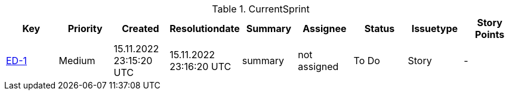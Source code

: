 .CurrentSprint
|=== 
|Key |Priority |Created |Resolutiondate |Summary |Assignee |Status |Issuetype |Story Points 

| https://jira.atlassian.com/browse/ED-1[ED-1] | Medium | 15.11.2022 23:15:20 UTC | 15.11.2022 23:16:20 UTC | summary | not assigned| To Do | Story | -

|=== 

